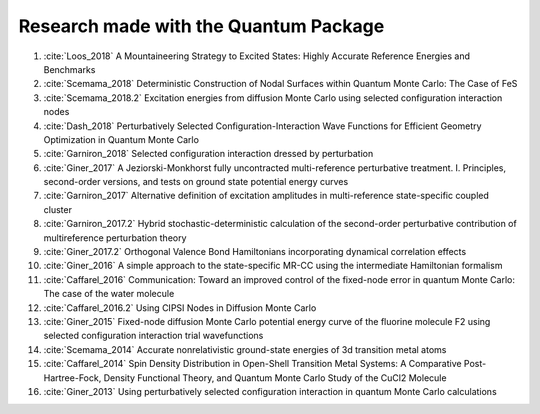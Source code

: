 Research made with the Quantum Package
======================================

.. bibliography:: refs.bib

#. :cite:`Loos_2018` A Mountaineering Strategy to Excited States: Highly
   Accurate Reference Energies and Benchmarks 

#. :cite:`Scemama_2018` Deterministic Construction of Nodal Surfaces within
   Quantum Monte Carlo: The Case of FeS

#. :cite:`Scemama_2018.2` Excitation energies from diffusion Monte Carlo using
   selected configuration interaction nodes 

#. :cite:`Dash_2018` Perturbatively Selected Configuration-Interaction Wave
   Functions for Efficient Geometry Optimization in Quantum Monte Carlo 

#. :cite:`Garniron_2018` Selected configuration interaction dressed by
   perturbation
    
#. :cite:`Giner_2017` A Jeziorski-Monkhorst fully uncontracted multi-reference
   perturbative treatment. I. Principles, second-order versions, and tests on
   ground state potential energy curves 

#. :cite:`Garniron_2017` Alternative definition of excitation amplitudes in
   multi-reference state-specific coupled cluster 

#. :cite:`Garniron_2017.2` Hybrid stochastic-deterministic calculation of the
   second-order perturbative contribution of multireference perturbation theory 

#. :cite:`Giner_2017.2` Orthogonal Valence Bond Hamiltonians incorporating
   dynamical correlation effects 

#. :cite:`Giner_2016` A simple approach to the state-specific MR-CC using
   the intermediate Hamiltonian formalism 

#. :cite:`Caffarel_2016` Communication: Toward an improved control of the
   fixed-node error in quantum Monte Carlo: The case of the water molecule 

#. :cite:`Caffarel_2016.2` Using CIPSI Nodes in Diffusion Monte Carlo 
 
#. :cite:`Giner_2015` Fixed-node diffusion Monte Carlo potential energy curve of
   the fluorine molecule F2 using selected configuration interaction trial
   wavefunctions

#. :cite:`Scemama_2014` Accurate nonrelativistic ground-state energies of 3d
   transition metal atoms
    
#. :cite:`Caffarel_2014` Spin Density Distribution in Open-Shell Transition
   Metal Systems: A Comparative Post-Hartree-Fock, Density Functional Theory,
   and Quantum Monte Carlo Study of the CuCl2 Molecule 

#. :cite:`Giner_2013` Using perturbatively selected configuration interaction in
   quantum Monte Carlo calculations 


